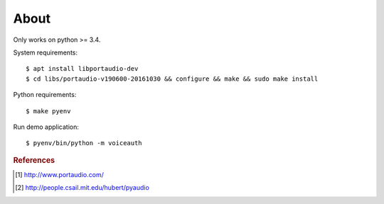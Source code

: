 =====
About
=====

Only works on python >= 3.4.

System requirements::

    $ apt install libportaudio-dev
    $ cd libs/portaudio-v190600-20161030 && configure && make && sudo make install

Python requirements::

    $ make pyenv

Run demo application::

    $ pyenv/bin/python -m voiceauth

.. rubric:: References

.. [#f1] http://www.portaudio.com/
.. [#f2] http://people.csail.mit.edu/hubert/pyaudio
